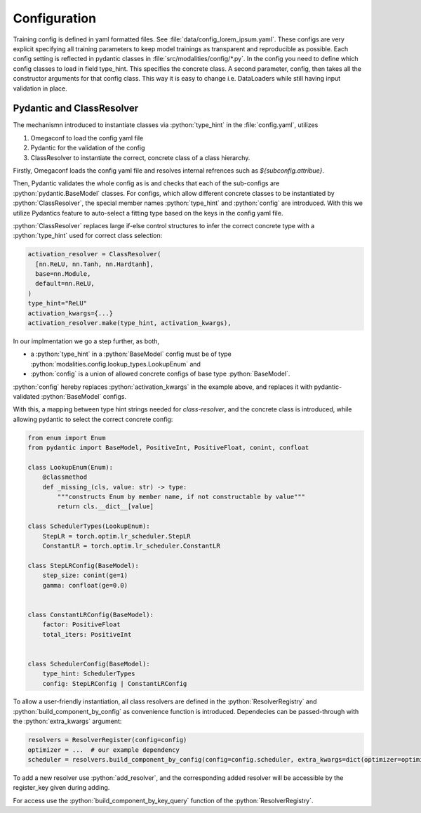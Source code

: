 .. role:: python(code)
   :language: python

Configuration
========================================================================

Training config is defined in yaml formatted files. See :file:`data/config_lorem_ipsum.yaml`. These configs are very explicit specifying all training parameters to keep model trainings as transparent and reproducible as possible. Each config setting is reflected in pydantic classes in :file:`src/modalities/config/*.py`. In the config you need to define which config classes to load in field type_hint. This specifies the concrete class. A second parameter, config, then takes all the constructor arguments for that config class. This way it is easy to change i.e. DataLoaders while still having input validation in place.

Pydantic and ClassResolver
------------------------------------------------------------------------

The mechanismn introduced to instantiate classes via :python:`type_hint` in the :file:`config.yaml`, utilizes 

1) Omegaconf to load the config yaml file
2) Pydantic for the validation of the config
3) ClassResolver to instantiate the correct, concrete class of a class hierarchy.

Firstly, Omegaconf loads the config yaml file and resolves internal refrences such as `${subconfig.attribue}`. 

Then, Pydantic validates the whole config as is and checks that each of the sub-configs are :python:`pydantic.BaseModel` classes.
For configs, which allow different concrete classes to be instantiated by :python:`ClassResolver`, the special member names :python:`type_hint` and :python:`config` are introduced.
With this we utilize Pydantics feature to auto-select a fitting type based on the keys in the config yaml file.

:python:`ClassResolver` replaces large if-else control structures to infer the correct concrete type with a :python:`type_hint` used for correct class selection:

.. code-block:: python

  activation_resolver = ClassResolver(
    [nn.ReLU, nn.Tanh, nn.Hardtanh],
    base=nn.Module,
    default=nn.ReLU,
  )
  type_hint="ReLU"
  activation_kwargs={...}
  activation_resolver.make(type_hint, activation_kwargs),


In our implmentation we go a step further, as both,

* a :python:`type_hint` in a :python:`BaseModel` config must be of type :python:`modalities.config.lookup_types.LookupEnum` and 
* :python:`config` is a union of allowed concrete configs of base type :python:`BaseModel`. 

:python:`config` hereby replaces :python:`activation_kwargs` in the example above, and replaces it with pydantic-validated :python:`BaseModel` configs.

With this, a mapping between type hint strings needed for `class-resolver`, and the concrete class is introduced, while allowing pydantic to select the correct concrete config:

.. code-block:: python

  from enum import Enum
  from pydantic import BaseModel, PositiveInt, PositiveFloat, conint, confloat
  
  class LookupEnum(Enum):
      @classmethod
      def _missing_(cls, value: str) -> type:
          """constructs Enum by member name, if not constructable by value"""
          return cls.__dict__[value]
  
  class SchedulerTypes(LookupEnum):
      StepLR = torch.optim.lr_scheduler.StepLR
      ConstantLR = torch.optim.lr_scheduler.ConstantLR
  
  class StepLRConfig(BaseModel):
      step_size: conint(ge=1)
      gamma: confloat(ge=0.0)
  
  
  class ConstantLRConfig(BaseModel):
      factor: PositiveFloat
      total_iters: PositiveInt
  
  
  class SchedulerConfig(BaseModel):
      type_hint: SchedulerTypes
      config: StepLRConfig | ConstantLRConfig

To allow a user-friendly instantiation, all class resolvers are defined in the :python:`ResolverRegistry` and :python:`build_component_by_config` as convenience function is introduced. Dependecies can be passed-through with the :python:`extra_kwargs` argument:

.. code-block:: python

  resolvers = ResolverRegister(config=config)
  optimizer = ...  # our example dependency
  scheduler = resolvers.build_component_by_config(config=config.scheduler, extra_kwargs=dict(optimizer=optimizer))

To add a new resolver use :python:`add_resolver`, and the corresponding added resolver will be accessible by the register_key given during adding.

For access use the :python:`build_component_by_key_query` function of the :python:`ResolverRegistry`.



